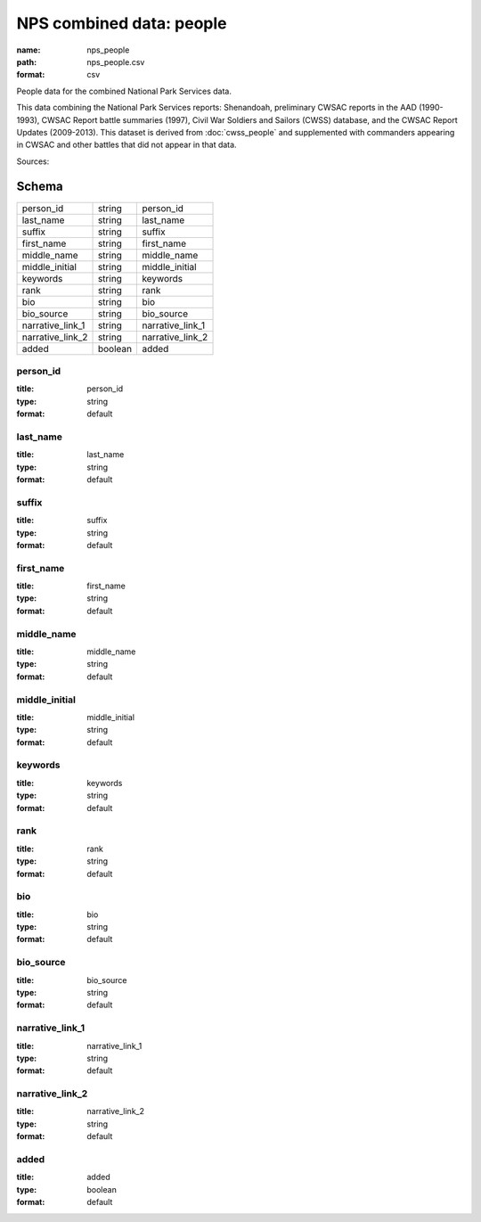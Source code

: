 #########################
NPS combined data: people
#########################

:name: nps_people
:path: nps_people.csv
:format: csv

People data for the combined National Park Services data.

This data combining the National Park Services reports: Shenandoah, preliminary CWSAC reports in the AAD (1990-1993), CWSAC Report battle summaries (1997), Civil War Soldiers and Sailors (CWSS) database, and the CWSAC Report Updates (2009-2013).
This dataset is derived from :doc:`cwss_people` and supplemented with commanders appearing in CWSAC and other battles that did not appear in that data.



Sources: 


Schema
======



================  =======  ================
person_id         string   person_id
last_name         string   last_name
suffix            string   suffix
first_name        string   first_name
middle_name       string   middle_name
middle_initial    string   middle_initial
keywords          string   keywords
rank              string   rank
bio               string   bio
bio_source        string   bio_source
narrative_link_1  string   narrative_link_1
narrative_link_2  string   narrative_link_2
added             boolean  added
================  =======  ================

person_id
---------

:title: person_id
:type: string
:format: default





       
last_name
---------

:title: last_name
:type: string
:format: default





       
suffix
------

:title: suffix
:type: string
:format: default





       
first_name
----------

:title: first_name
:type: string
:format: default





       
middle_name
-----------

:title: middle_name
:type: string
:format: default





       
middle_initial
--------------

:title: middle_initial
:type: string
:format: default





       
keywords
--------

:title: keywords
:type: string
:format: default





       
rank
----

:title: rank
:type: string
:format: default





       
bio
---

:title: bio
:type: string
:format: default





       
bio_source
----------

:title: bio_source
:type: string
:format: default





       
narrative_link_1
----------------

:title: narrative_link_1
:type: string
:format: default





       
narrative_link_2
----------------

:title: narrative_link_2
:type: string
:format: default





       
added
-----

:title: added
:type: boolean
:format: default





       

